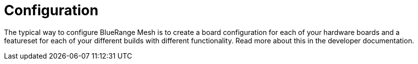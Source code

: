 = Configuration

The typical way to configure BlueRange Mesh is to create a board configuration for each of your hardware boards and a featureset for each of your different builds with different functionality. Read more about this in the developer documentation.